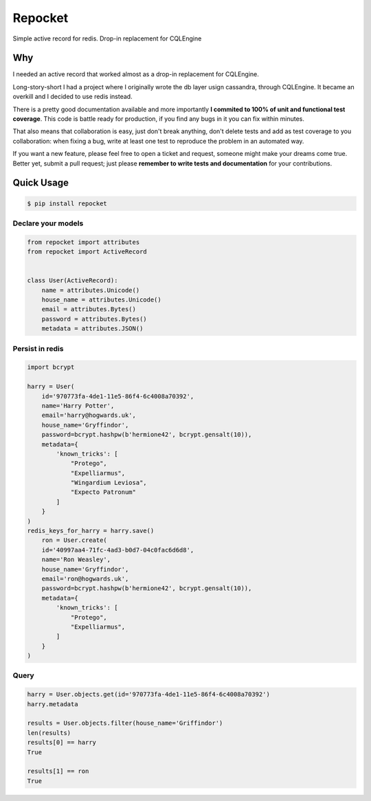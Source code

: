 Repocket
########

Simple active record for redis. Drop-in replacement for CQLEngine

.. image:: https://readthedocs.org/projects/repocket/badge/?version=latest
   :target: http://repocket.readthedocs.io/en/latest/?badge=latest
.. image:: https://travis-ci.org/gabrielfalcao/repocket.svg?branch=master
   :target: https://travis-ci.org/gabrielfalcao/repocket
.. image:: https://img.shields.io/pypi/pyversions/repocket.svg
   :target: https://pypi.python.org/pypi/repocket
.. image:: https://badges.gitter.im/gabrielfalcao/repocket.svg
   :target: https://gitter.im/gabrielfalcao/repocket?utm_source=badge&utm_medium=badge&utm_campaign=pr-badge&utm_content=badge


Why
===

I needed an active record that worked almost as a drop-in replacement for CQLEngine.

Long-story-short I had a project where I originally wrote the db layer
usign cassandra, through CQLEngine. It became an overkill and I
decided to use redis instead.

There is a pretty good documentation available and more importantly
**I commited to 100% of unit and functional test coverage**. This code
is battle ready for production, if you find any bugs in it you can fix
within minutes.

That also means that collaboration is easy, just don't break anything,
don't delete tests and add as test coverage to you collaboration: when
fixing a bug, write at least one test to reproduce the problem in an
automated way.

If you want a new feature, please feel free to open a ticket and
request, someone might make your dreams come true. Better yet, submit
a pull request; just please **remember to write tests and
documentation** for your contributions.



Quick Usage
===========


.. code:: bash

   $ pip install repocket



Declare your models
^^^^^^^^^^^^^^^^^^^


.. code:: python

    from repocket import attributes
    from repocket import ActiveRecord


    class User(ActiveRecord):
        name = attributes.Unicode()
        house_name = attributes.Unicode()
        email = attributes.Bytes()
        password = attributes.Bytes()
        metadata = attributes.JSON()


Persist in redis
^^^^^^^^^^^^^^^^

.. code:: python

    import bcrypt

    harry = User(
        id='970773fa-4de1-11e5-86f4-6c4008a70392',
        name='Harry Potter',
        email='harry@hogwards.uk',
        house_name='Gryffindor',
        password=bcrypt.hashpw(b'hermione42', bcrypt.gensalt(10)),
        metadata={
            'known_tricks': [
                "Protego",
                "Expelliarmus",
                "Wingardium Leviosa",
                "Expecto Patronum"
            ]
        }
    )
    redis_keys_for_harry = harry.save()
        ron = User.create(
        id='40997aa4-71fc-4ad3-b0d7-04c0fac6d6d8',
        name='Ron Weasley',
        house_name='Gryffindor',
        email='ron@hogwards.uk',
        password=bcrypt.hashpw(b'hermione42', bcrypt.gensalt(10)),
        metadata={
            'known_tricks': [
                "Protego",
                "Expelliarmus",
            ]
        }
    )


Query
^^^^^

.. code:: python

    harry = User.objects.get(id='970773fa-4de1-11e5-86f4-6c4008a70392')
    harry.metadata

    results = User.objects.filter(house_name='Griffindor')
    len(results)
    results[0] == harry
    True

    results[1] == ron
    True
